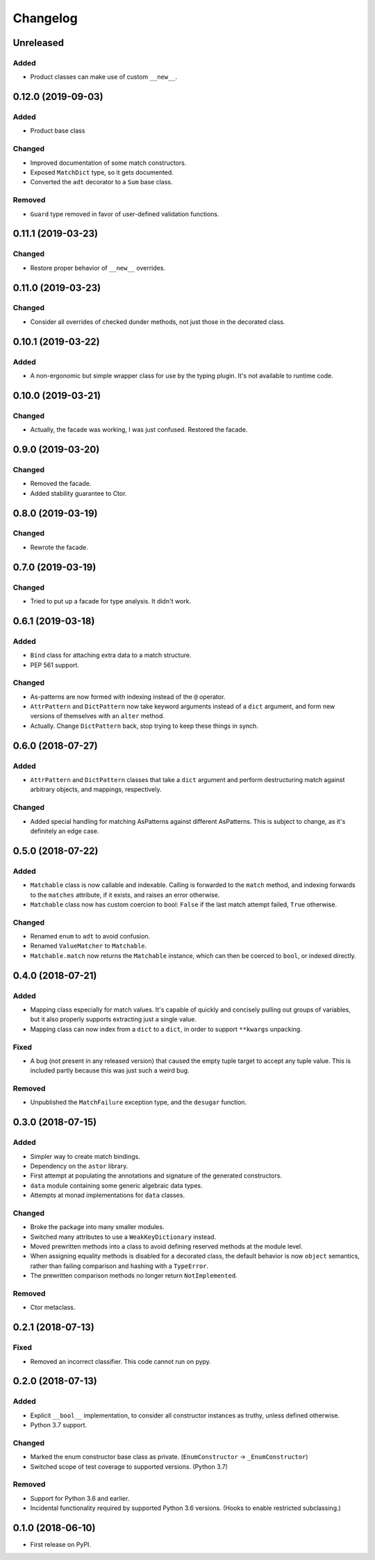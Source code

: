 
Changelog
=========

Unreleased
----------

Added
~~~~~

- Product classes can make use of custom ``__new__``.

0.12.0 (2019-09-03)
-------------------

Added
~~~~~

- Product base class

Changed
~~~~~~~

- Improved documentation of some match constructors.
- Exposed ``MatchDict`` type, so it gets documented.
- Converted the ``adt`` decorator to a ``Sum`` base class.

Removed
~~~~~~~

- ``Guard`` type removed in favor of user-defined validation functions.

0.11.1 (2019-03-23)
-------------------

Changed
~~~~~~~

- Restore proper behavior of ``__new__`` overrides.

0.11.0 (2019-03-23)
-------------------

Changed
~~~~~~~

- Consider all overrides of checked dunder methods, not just those in the decorated class.

0.10.1 (2019-03-22)
-------------------

Added
~~~~~

- A non-ergonomic but simple wrapper class for use by the typing plugin. It's not available to runtime code.

0.10.0 (2019-03-21)
-------------------

Changed
~~~~~~~

- Actually, the facade was working, I was just confused. Restored the facade.

0.9.0 (2019-03-20)
------------------

Changed
~~~~~~~

- Removed the facade.
- Added stability guarantee to Ctor.

0.8.0 (2019-03-19)
------------------

Changed
~~~~~~~

- Rewrote the facade.

0.7.0 (2019-03-19)
------------------

Changed
~~~~~~~

- Tried to put up a facade for type analysis. It didn't work.

0.6.1 (2019-03-18)
------------------

Added
~~~~~

- ``Bind`` class for attaching extra data to a match structure.
- PEP 561 support.

Changed
~~~~~~~

- As-patterns are now formed with indexing instead of the ``@`` operator.
- ``AttrPattern`` and ``DictPattern`` now take keyword arguments instead of a ``dict`` argument, and form new versions of themselves with an ``alter`` method.
- Actually. Change ``DictPattern`` back, stop trying to keep these things in synch.

0.6.0 (2018-07-27)
------------------

Added
~~~~~

- ``AttrPattern`` and ``DictPattern`` classes that take a ``dict`` argument and perform destructuring match against arbitrary objects, and mappings, respectively.

Changed
~~~~~~~

- Added special handling for matching AsPatterns against different AsPatterns. This is subject to change, as it's definitely an edge case.

0.5.0 (2018-07-22)
------------------

Added
~~~~~

- ``Matchable`` class is now callable and indexable. Calling is forwarded to the ``match`` method, and indexing forwards to the ``matches`` attribute, if it exists, and raises an error otherwise.
- ``Matchable`` class now has custom coercion to bool: ``False`` if the last match attempt failed, ``True`` otherwise.

Changed
~~~~~~~

- Renamed ``enum`` to ``adt`` to avoid confusion.
- Renamed ``ValueMatcher`` to ``Matchable``.
- ``Matchable.match`` now returns the ``Matchable`` instance, which can then be coerced to ``bool``, or indexed directly.

0.4.0 (2018-07-21)
------------------

Added
~~~~~

- Mapping class especially for match values. It's capable of quickly and concisely pulling out groups of variables, but it also properly supports extracting just a single value.
- Mapping class can now index from a ``dict`` to a ``dict``, in order to support ``**kwargs`` unpacking.

Fixed
~~~~~

- A bug (not present in any released version) that caused the empty tuple target to accept any tuple value. This is included partly because this was just such a weird bug.

Removed
~~~~~~~

- Unpublished the ``MatchFailure`` exception type, and the ``desugar`` function.

0.3.0 (2018-07-15)
------------------

Added
~~~~~

- Simpler way to create match bindings.
- Dependency on the ``astor`` library.
- First attempt at populating the annotations and signature of the generated constructors.
- ``data`` module containing some generic algebraic data types.
- Attempts at monad implementations for ``data`` classes.

Changed
~~~~~~~

- Broke the package into many smaller modules.
- Switched many attributes to use a ``WeakKeyDictionary`` instead.
- Moved prewritten methods into a class to avoid defining reserved methods at the module level.
- When assigning equality methods is disabled for a decorated class, the default behavior is now ``object`` semantics, rather than failing comparison and hashing with a ``TypeError``.
- The prewritten comparison methods no longer return ``NotImplemented``.

Removed
~~~~~~~

- Ctor metaclass.

0.2.1 (2018-07-13)
------------------

Fixed
~~~~~

- Removed an incorrect classifier. This code cannot run on pypy.

0.2.0 (2018-07-13)
------------------

Added
~~~~~

- Explicit ``__bool__`` implementation, to consider all constructor instances as truthy, unless defined otherwise.
- Python 3.7 support.

Changed
~~~~~~~

- Marked the enum constructor base class as private. (``EnumConstructor`` -> ``_EnumConstructor``)
- Switched scope of test coverage to supported versions. (Python 3.7)

Removed
~~~~~~~

- Support for Python 3.6 and earlier.
- Incidental functionality required by supported Python 3.6 versions. (Hooks to enable restricted subclassing.)

0.1.0 (2018-06-10)
------------------

- First release on PyPI.
